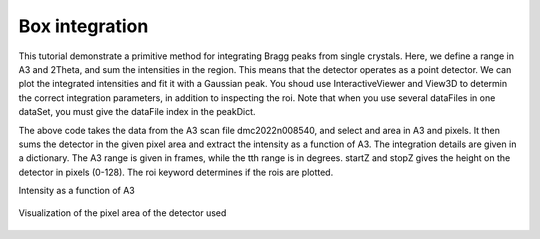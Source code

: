 Box integration
^^^^^^^^^^^^^^^
This tutorial demonstrate a primitive method for integrating Bragg peaks from single crystals. Here, we define a range in A3 and 2Theta, and sum the intensities in the region. This means that the detector operates as a point detector. We can plot the integrated intensities and fit it with a Gaussian peak. You shoud use InteractiveViewer and View3D to determin the correct integration parameters, in addition to inspecting the roi. Note that when you use several dataFiles in one dataSet, you must give the dataFile index in the peakDict. 

.. code-block:: python
   :linenos:

   from DMCpy import DataSet,DataFile,_tools
   import numpy as np
   import pickle
   
   
   # name for exports
   planeFigName = r'sample'
   
   # Give file number and folder the file is stored in.
   scanNumbers = '8540'
   folder = r'data\SC'
   year = 2022
   
   filePath = _tools.fileListGenerator(scanNumbers,folder,year=year)
   
   # # # load dataFiles
   dataFiles = [DataFile.loadDataFile(dFP) for dFP in filePath]
   
   # load data files and make data set
   ds = DataSet.DataSet(dataFiles)
   
   # use InteractiveViewer to find conditions for integration
   if False:
      IA1 = ds[0].InteractiveViewer()
      IA1.set_clim(0,20)
      IA1.set_clim_zIntegrated(0,1000)
   
   
   peakDict = { }
   
   # stor integration parameters in peakDict
   peakDict['111'] = {
                 'h' : 1,
                 'k' : 1,
                 'l' : 1,
                 'df' : 0,
                 'A3_center' : 113.57,
                 'A3_minus' : 10,
                 'A3_pluss' : 10,
                 'tth' : 49.5,
                 'tth_minus' : 2.1,
                 'tth_pluss' : 2.5,
                 'startZ' : 35,
                 'stopZ' : 100,
                 'vmin' : 0,
                 'vmax' : 0.005,
             }
   
   # add more peaks to the peakDict
   peakDict['110'] = {
                 'h' : 1,
                 'k' : 1,
                 'l' : 0,
                 'df' : 0,
                 'A3_center' : 78.5,
                 'A3_minus' : 10,
                 'A3_pluss' : 10,
                 'tth' : 36.2,
                 'tth_minus' : 2.1,
                 'tth_pluss' : 2.5,
                 'startZ' : 35,
                 'stopZ' : 85,
                 'vmin' : 0,
                 'vmax' : 0.005,
             }
   
   # to integrate all peaks in peakDict
   integrationList = None
   
   # to integrate only one or a list of peak, list the peaks you want to integrate in integrationList 
   integrationList = ['111']
   
   # keywords for box integration
   integrationKwargs = {
   'roi' : True,
   'saveFig' : r'docs/Tutorials/box/box1_',
   'title' : r'Integated data',
   'integrationList' : integrationList,
   'closeFigures' : True,
   'plane' : 'HHL'
   }
   
   integratedPeakDict = ds.boxIntegration(peakDict,**integrationKwargs)
   
   # print information
   if False:
      for peak in integratedPeakDict:
         print(integratedPeakDict[peak]['fit'][1])
   
   
   # Make hkl file
   if False:
      # Specify the file name
      file_name = f"docs/Tutorials/box/{planeFigName}.hkl"
   
      # Open the file in write mode
      with open(file_name, 'w') as file:
         # Write the column headers with appropriate spacing
         file.write('{:>3} {:>3} {:>3} {:>10} {:>10}\n'.format('h', 'k', 'l', 'Int', 'err'))
   
         # Loop through the peaks in integratedPeakDict and write the data
         for peak in integratedPeakDict:
             # Format the data with consistent spacing, considering the negative sign
             h = int(integratedPeakDict[peak]['h'])
             k = int(integratedPeakDict[peak]['k'])
             l = int(integratedPeakDict[peak]['l'])
             intensity = np.round(integratedPeakDict[peak]['summed_counts'], 4)
             error = np.round(np.sqrt(integratedPeakDict[peak]['summed_counts'] * np.mean(integratedPeakDict[peak]['monitors'])) / np.mean(integratedPeakDict[peak]['monitors']), 4)
   
             # Use a modified format string to align numbers to the right
             peak_data = '{:>3} {:>3} {:>3} {:>10} {:>10}\n'.format(h, k, l, intensity, error)
   
             # Write the formatted data to the file
             file.write(peak_data)
   
      print(f"Data has been written to {file_name}")
   
   
   # save dictionary
   if False:
      file_name = f"docs/Tutorials/box/{planeFigName}.pickle"
      with open(file_name, 'wb') as file:
         pickle.dump(integratedPeakDict, file)
      print(f"Data has been written to {file_name}")
   
      # load dictionary
      if False:
         # Load dictionary from file
         file_name = f"docs/Tutorials/box/{planeFigName}.pickle"
         with open(file_name, 'rb') as file:
             loaded_dict = pickle.load(file)
   
         print(loaded_dict)
   
   
   # export xy data
   if False:
      file_name = f"docs/Tutorials/box/{planeFigName}.txt"
      with open(file_name, 'w') as file:
         for key, values in integratedPeakDict.items():
             # print(key)
             file.write(f'{key}' + '\n')
             file.write(' '.join(map(str, values['peak_cut'][0])) + '\n')
             file.write(' '.join(map(str, values['peak_cut'][1])) + '\n')
             file.write(' '.join(map(str, values['monitors'])) + '\n')
             file.write('\n')  # Add a new line to separate data sets
   
      print(f"Data has been written to {file_name}")
   

The above code takes the data from the A3 scan file dmc2022n008540, and select and area in A3 and pixels. It then sums the detector in the given pixel area and extract the intensity as a function of A3. The integration details are given in a dictionary. The A3 range is given in frames, while the tth range is in degrees. startZ and stopZ gives the height on the detector in pixels (0-128). The roi keyword determines if the rois are plotted. 

Intensity as a function of A3 

.. figure:: box1_111.png 
  :width: 50%
  :align: center

 

Visualization of the pixel area of the detector used 

.. figure:: box1_111_roi.png 
  :width: 50%
  :align: center

 
